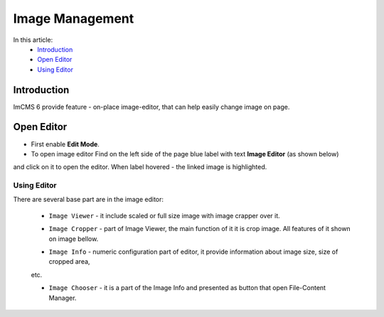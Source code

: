 Image Management
================

In this article:
    - `Introduction`_
    - `Open Editor`_
    - `Using Editor`_

------------
Introduction
------------

ImCMS 6 provide feature - on-place image-editor, that can help easily change image on page.

-----------
Open Editor
-----------

- First enable **Edit Mode**.


- To open image editor Find on the left side of the page blue label with text **Image Editor** (as shown below)
and click on it to open the editor. When label hovered - the linked image is highlighted.


.. image:: image/_static/01-TextEditorLabel.png

------------
------------
Using Editor
------------

There are several base part are in the image editor:

    - ``Image Viewer`` - it include scaled or full size image with image crapper over it.


    .. image:: image/_static/02-ImageViewerPart.png


    - ``Image Cropper`` - part of Image Viewer, the main function of it it is crop image. All features of it shown on image bellow.


    .. image:: image/_static/03-ImageCropperPart.png


    - ``Image Info`` - numeric configuration part of editor, it provide information about image size, size of cropped area,
    etc.


    .. image:: image/_static/04-ImageInfoPart.png


    - ``Image Chooser`` - it is a part of the Image Info and presented as button that open File-Content Manager.
